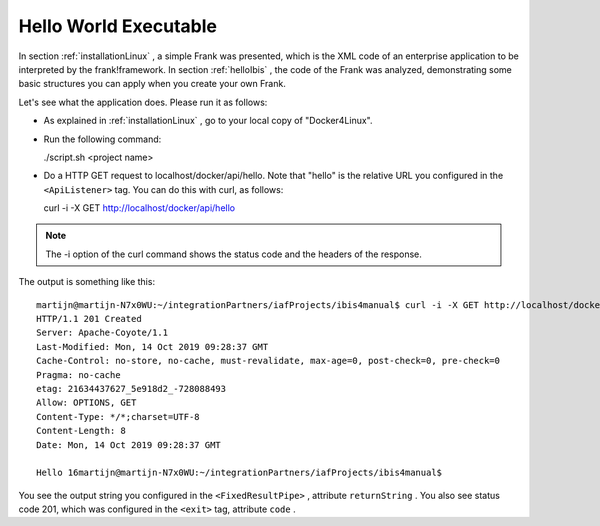 .. _helloRest:

Hello World Executable
======================

In section :ref:`installationLinux` , a simple Frank was presented,
which is the XML code of an enterprise application to be interpreted by
the frank!framework. In section :ref:`helloIbis` , the code of the
Frank was analyzed, demonstrating some basic structures you can
apply when you create your own Frank.

Let's see what the application does. Please run it as follows:

* As explained in :ref:`installationLinux` , go to your local copy of "Docker4Linux".
* Run the following command:

  ./script.sh <project name>

* Do a HTTP GET request to localhost/docker/api/hello. Note that "hello" is the relative URL you configured in the ``<ApiListener>`` tag. You can do this with curl, as follows:

  curl -i -X GET http://localhost/docker/api/hello

.. NOTE ::

   The -i option of the curl command shows the status
   code and the headers of the response.

The output is something like this::

   martijn@martijn-N7x0WU:~/integrationPartners/iafProjects/ibis4manual$ curl -i -X GET http://localhost/docker/api/hello
   HTTP/1.1 201 Created
   Server: Apache-Coyote/1.1
   Last-Modified: Mon, 14 Oct 2019 09:28:37 GMT
   Cache-Control: no-store, no-cache, must-revalidate, max-age=0, post-check=0, pre-check=0
   Pragma: no-cache
   etag: 21634437627_5e918d2_-728088493
   Allow: OPTIONS, GET
   Content-Type: */*;charset=UTF-8
   Content-Length: 8
   Date: Mon, 14 Oct 2019 09:28:37 GMT
   
   Hello 16martijn@martijn-N7x0WU:~/integrationPartners/iafProjects/ibis4manual$

You see the output string you configured in the
``<FixedResultPipe>`` , attribute ``returnString`` .
You also see status code 201, which was configured
in the ``<exit>`` tag, attribute ``code`` .
